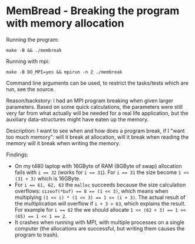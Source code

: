 * MemBread - Breaking the program with memory allocation

  Running the program:
  #+BEGIN_SRC shell
    make -B && ./membreak
  #+END_SRC
  Running with mpi:
  #+BEGIN_SRC shell
    make -B DO_MPI=yes && mpirun -n 2 ./membreak
  #+END_SRC
  Command line arguments can be used, to restrict the tasks/tests
  which are run, see the source.

  Reason/backstory: I had an MPI program breaking when given larger
  parameters.  Based on some quick calculations, the parameters were
  still very far from what actually will be needed for a real life
  application, but the auxiliary data-structures might have eaten up the
  memory.

  Description: I want to see when and how does a program break, if I
  "want too much memory": will it break at allocation, will it break
  when reading the memory will it break when writing the memory.

  Findings:
  - On my t480 laptop with 16GByte of RAM (8GByte of swap) allocation
    fails with ~i == 32~ (works for ~i == 31~).  For ~i == 31~ the size
    become ~1 << (31 + 3)~ which is 16GByte.
  - For ~i == 61, 62, 63~ the ~malloc~ succeeds because the size
    calculation overflows: ~sizeof(*buf) == 8 == (1 << 3)~, which means
    when multiplying ~(1 << i) * (1 << 3) == 1 << (i + 3)~.  The actual
    result of the multiplication will overflow if ~i + 3 > 63~, which
    explains the result.  For example for ~i == 62~ the we should
    allocate ~1 << (62 + 3) == 1 << (65) == 1 << 1 == 2~.
  - It crashes when running with MPI, with multiple processes on a
    single computer (the allocations are successful, but writing them
    causes the program to trash).
